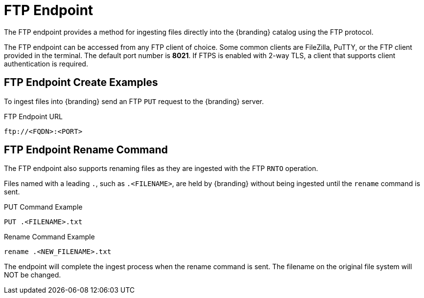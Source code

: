 :title: FTP Endpoint
:type: endpoint
:status: published
:link: _ftp_endpoint
:operations: ingest
:summary: Ingests files directly into the {branding} catalog using the FTP protocol.

= FTP Endpoint

The FTP endpoint provides a method for ingesting files directly into the {branding} catalog using the FTP protocol.

The FTP endpoint can be accessed from any FTP client of choice.
Some common clients are FileZilla, PuTTY, or the FTP client provided in the terminal.
The default port number is *8021*.
If FTPS is enabled with 2-way TLS, a client that supports client authentication is required.

== FTP Endpoint Create Examples

To ingest files into {branding} send an FTP `PUT` request to the {branding} server.

.FTP Endpoint URL
[source,ftp]
----
ftp://<FQDN>:<PORT>
----

== FTP Endpoint Rename Command

The FTP endpoint also supports renaming files as they are ingested with the FTP `RNTO` operation.

Files named with a leading `.`, such as `.<FILENAME>`,  are held by {branding} without being ingested until the `rename` command is sent.

.PUT Command Example
[source,ftp]
----
PUT .<FILENAME>.txt
----

.Rename Command Example
[source,ftp]
----
rename .<NEW_FILENAME>.txt
----

The endpoint will complete the ingest process when the rename command is sent.
The filename on the original file system will NOT be changed.
